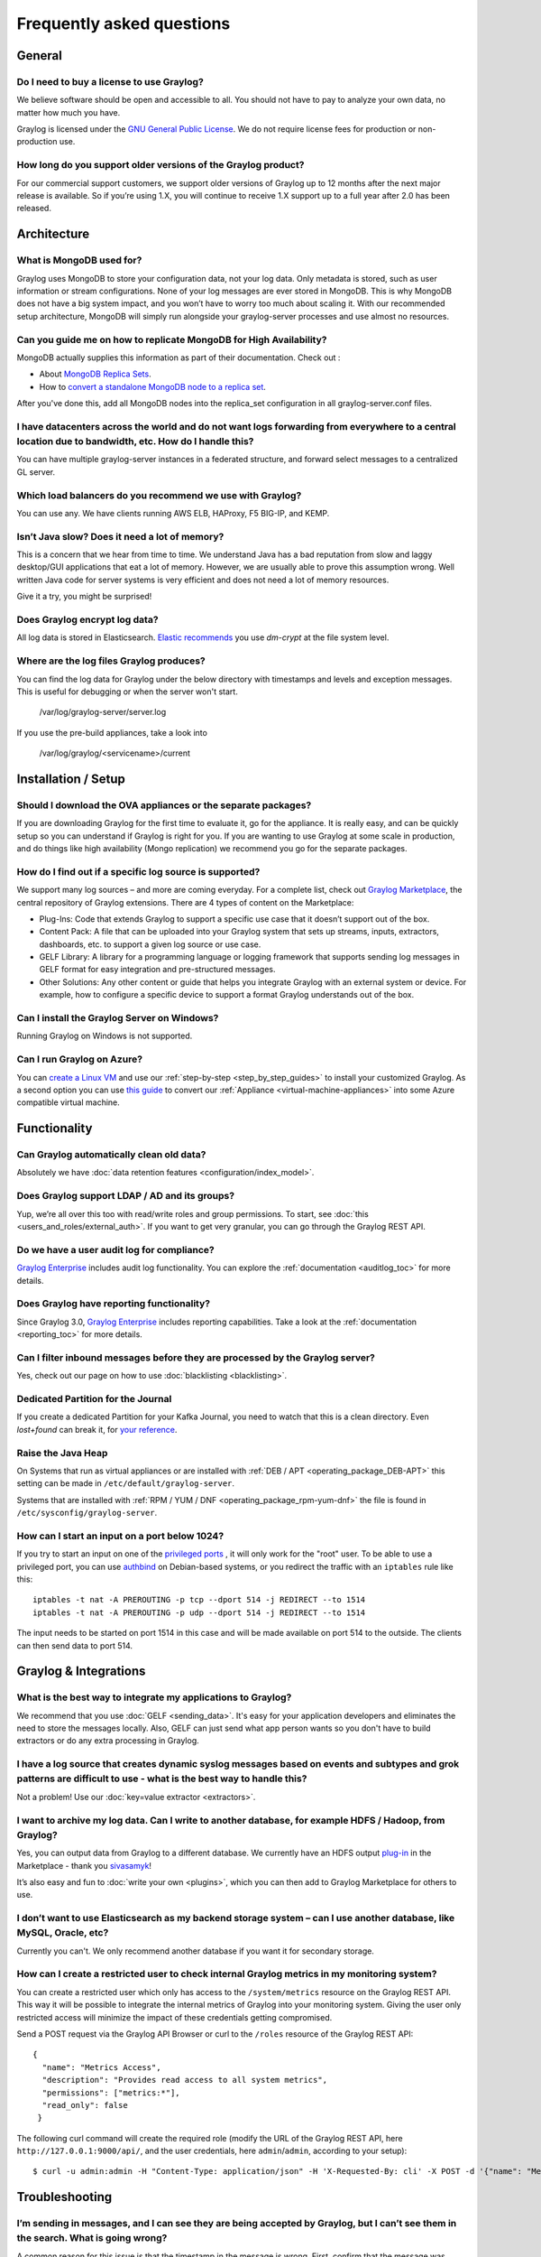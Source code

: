 **************************
Frequently asked questions
**************************

General
=======

Do I need to buy a license to use Graylog?
------------------------------------------

We believe software should be open and accessible to all.  You should not have to pay to analyze your own data, no matter how much you have.

Graylog is licensed under the `GNU General Public License <http://www.gnu.org/licenses/gpl-3.0.en.html>`__.  We do not require license fees for production or non-production use.

How long do you support older versions of the Graylog product?
--------------------------------------------------------------

For our commercial support customers, we support older versions of Graylog up to 12 months after the next major release is available. So if you’re using 1.X, you will continue to receive 1.X support up to a full year after 2.0 has been released.

Architecture
============

What is MongoDB used for?
-------------------------

Graylog uses MongoDB to store your configuration data, not your log data. Only metadata is stored, such as user information or stream configurations. None of your log messages are ever stored in MongoDB. This is why MongoDB does not have a big system impact, and you won’t have to worry too much about scaling it. With our recommended setup architecture, MongoDB will simply run alongside your graylog-server processes and use almost no resources.

Can you guide me on how to replicate MongoDB for High Availability?
-------------------------------------------------------------------

MongoDB actually supplies this information as part of their documentation.  Check out
:

* About `MongoDB Replica Sets <https://docs.mongodb.org/manual/replication/>`__.

* How to `convert a standalone MongoDB node to a replica set <https://docs.mongodb.org/manual/tutorial/convert-standalone-to-replica-set/>`__.

After you've done this, add all MongoDB nodes into the replica_set configuration in all graylog-server.conf files.

I have datacenters across the world and do not want logs forwarding from everywhere to a central location due to bandwidth, etc.  How do I handle this?
-------------------------------------------------------------------------------------------------------------------------------------------------------

You can have multiple graylog-server instances in a federated structure, and forward select messages to a centralized GL server.

Which load balancers do you recommend we use with Graylog?
----------------------------------------------------------

You can use any.  We have clients running AWS ELB, HAProxy, F5 BIG-IP, and KEMP.

Isn’t Java slow? Does it need a lot of memory?
----------------------------------------------

This is a concern that we hear from time to time. We understand Java has a bad reputation from slow and laggy desktop/GUI applications that eat a lot of memory. However, we are usually able to prove this assumption wrong. Well written Java code for server systems is very efficient and does not need a lot of memory resources.  

Give it a try, you might be surprised!

Does Graylog encrypt log data?
------------------------------

All log data is stored in Elasticsearch. `Elastic recommends <https://discuss.elastic.co/t/how-should-i-encrypt-data-at-rest-with-elasticsearch/96>`__ you use *dm-crypt* at the file system level.

Where are the log files Graylog produces?
-----------------------------------------

You can find the log data for Graylog under the below directory with timestamps and levels and exception messages. This is useful for debugging or when the server won't start.

     /var/log/graylog-server/server.log

If you use the pre-build appliances, take a look into

    /var/log/graylog/<servicename>/current

Installation / Setup
====================

Should I download the OVA appliances or the separate packages?
--------------------------------------------------------------

If you are downloading Graylog for the first time to evaluate it, go for the appliance.  It is really easy, and can be quickly setup so you can understand if Graylog is right for you.  If you are wanting to use Graylog at some scale in production, and do things like high availability (Mongo replication) we recommend you go for the separate packages.

How do I find out if a specific log source is supported?
--------------------------------------------------------

We support many log sources – and more are coming everyday.  For a complete list, check out `Graylog Marketplace <https://marketplace.graylog.org/>`__, the central repository of Graylog extensions. There are 4 types of content on the Marketplace:

* Plug-Ins: Code that extends Graylog to support a specific use case that it doesn’t support out of the box.

* Content Pack: A file that can be uploaded into your Graylog system that sets up streams, inputs, extractors, dashboards, etc. to support a given log source or use case.

* GELF Library: A library for a programming language or logging framework that supports sending log messages in GELF format for easy integration and pre-structured messages.

* Other Solutions: Any other content or guide that helps you integrate Graylog with an external system or device. For example, how to configure a specific device to support a format Graylog understands out of the box.

Can I install the Graylog Server on Windows?
--------------------------------------------

Running Graylog on Windows is not supported.

Can I run Graylog on Azure?
---------------------------

You can `create a Linux VM <https://docs.microsoft.com/en-us/azure/virtual-machines/virtual-machines-linux-quick-create-portal>`__ and use our :ref:`step-by-step <step_by_step_guides>` to install your customized Graylog. As a second option you can use `this guide <https://cloudbase.it/convert-virtualbox-to-hyper-v/>`__ to convert our :ref:`Appliance <virtual-machine-appliances>` into some Azure compatible virtual machine.


Functionality
=============

Can Graylog automatically clean old data?
-----------------------------------------

Absolutely we have :doc:`data retention features <configuration/index_model>`.

Does Graylog support LDAP / AD and its groups?
----------------------------------------------

Yup, we’re all over this too with read/write roles and group permissions.  To start, see :doc:`this <users_and_roles/external_auth>`.  If you want to get very granular, you can go through the Graylog REST API.

Do we have a user audit log for compliance?
-------------------------------------------

`Graylog Enterprise <https://www.graylog.org/enterprise>`_ includes audit log functionality. You can explore the :ref:`documentation <auditlog_toc>` for more details.

Does Graylog have reporting functionality?
------------------------------------------

Since Graylog 3.0, `Graylog Enterprise <https://www.graylog.org/enterprise>`_ includes reporting capabilities. Take a look at the :ref:`documentation <reporting_toc>` for more details.

Can I filter inbound messages before they are processed by the Graylog server?
------------------------------------------------------------------------------

Yes, check out our page on how to use :doc:`blacklisting <blacklisting>`.

Dedicated Partition for the Journal
-----------------------------------
If you create a dedicated Partition for your Kafka Journal, you need to watch that this is a clean directory. Even *lost+found* can break it, for `your reference <https://github.com/Graylog2/graylog2-server/issues/2348>`_.

.. _raise_java_heap:

Raise the Java Heap
-------------------
On Systems that run as virtual appliances or are installed with :ref:`DEB / APT <operating_package_DEB-APT>` this setting can be made in ``/etc/default/graylog-server``. 

Systems that are installed with :ref:`RPM / YUM / DNF <operating_package_rpm-yum-dnf>` the file is found in ``/etc/sysconfig/graylog-server``. 

How can I start an input on a port below 1024?
----------------------------------------------
If you try to start an input on one of the `privileged ports <https://www.w3.org/Daemon/User/Installation/PrivilegedPorts.html>`_ , it will only work for the "root" user.
To be able to use a privileged port, you can use `authbind <https://en.wikipedia.org/wiki/Authbind>`_ on Debian-based systems, or you redirect the traffic with an ``iptables`` rule like this::

    iptables -t nat -A PREROUTING -p tcp --dport 514 -j REDIRECT --to 1514
    iptables -t nat -A PREROUTING -p udp --dport 514 -j REDIRECT --to 1514

The input needs to be started on port 1514 in this case and will be made available on port 514 to the outside. The clients can then send data to port 514.


Graylog & Integrations
======================

What is the best way to integrate my applications to Graylog?
-------------------------------------------------------------
We recommend that you use :doc:`GELF <sending_data>`.  It's easy for your application developers and eliminates the need to store the messages locally.  Also, GELF can just send what app person wants so you don't have to build extractors or do any extra processing in Graylog.

I have a log source that creates dynamic syslog messages based on events and subtypes and grok patterns are difficult to use - what is the best way to handle this?
-------------------------------------------------------------------------------------------------------------------------------------------------------------------
Not a problem!  Use our :doc:`key=value extractor <extractors>`.

I want to archive my log data. Can I write to another database, for example HDFS / Hadoop, from Graylog?
--------------------------------------------------------------------------------------------------------

Yes, you can output data from Graylog to a different database. We currently have an HDFS output `plug-in <https://marketplace.graylog.org/addons/99259226-6ba3-48c8-a710-9598b65eda0e>`__ in the Marketplace - thank you `sivasamyk <https://github.com/sivasamyk>`__!

It’s also easy and fun to :doc:`write your own <plugins>`, which you can then add to Graylog Marketplace for others to use.

I don’t want to use Elasticsearch as my backend storage system – can I use another database, like MySQL, Oracle, etc?
---------------------------------------------------------------------------------------------------------------------

Currently you can't. We only recommend another database if you want it for secondary storage.

How can I create a restricted user to check internal Graylog metrics in my monitoring system?
---------------------------------------------------------------------------------------------

You can create a restricted user which only has access to the ``/system/metrics`` resource on the Graylog REST API.
This way it will be possible to integrate the internal metrics of Graylog into your monitoring system.
Giving the user only restricted access will minimize the impact of these credentials getting compromised.

Send a POST request via the Graylog API Browser or curl to the ``/roles`` resource of the Graylog REST API::

  {
    "name": "Metrics Access",
    "description": "Provides read access to all system metrics",
    "permissions": ["metrics:*"],
    "read_only": false
   }

The following curl command will create the required role (modify the URL of the Graylog REST API, here ``http://127.0.0.1:9000/api/``, and the user credentials, here ``admin``/``admin``, according to your setup)::
  
  $ curl -u admin:admin -H "Content-Type: application/json" -H 'X-Requested-By: cli' -X POST -d '{"name": "Metrics Access", "description": "Provides read access to all system metrics", "permissions": ["metrics:*"], "read_only": false}' 'http://127.0.0.1:9000/api/roles'


Troubleshooting
===============

I’m sending in messages, and I can see they are being accepted by Graylog, but I can’t see them in the search.  What is going wrong?
------------------------------------------------------------------------------------------------------------------------------------

A common reason for this issue is that the timestamp in the message is wrong. First, confirm that the message was received by selecting ‘all messages’ as the time range for your search. Then identify and fix the source that is sending the wrong timestamp.

I have configured an SMTP server or an output with TLS connection and receive handshake errors. What should I do?
-----------------------------------------------------------------------------------------------------------------
 
Outbound TLS connections have CA (*certification authority*) certificate verification enabled by default. In case the target server's certificate is not signed by a CA found from trust store, the connection will fail. A typical symptom for this is the following error message in the server logs::
 
  Caused by: javax.mail.MessagingException: Could not convert socket to TLS; nested exception is: javax.net.ssl.SSLHandshakeException: sun.security.validator.ValidatorException: PKIX path building failed: sun.security.provider.certpath.SunCertPathBuilderException: unable to find valid certification path to requested target
 
This should be corrected by either adding the missing CA certificates to the Java default trust store (typically found at ``$JAVA_HOME/jre/lib/security/cacerts``), or a custom store that is configured (by using ``-Djavax.net.ssl.trustStore``) for the Graylog server process. The same procedure applies for both missing valid CAs and self-signed certificates.

For Debian/Ubuntu-based systems using OpenJDK JRE, CA certificates may be added to the systemwide trust store. After installing the JRE (including ``ca-certificates-java``, ergo ``ca-certificates`` packages), place ``name-of-certificate-dot-crt`` (in PEM format) into ``/usr/local/share/ca-certificates/`` and run ``/usr/sbin/update-ca-certificates``. The hook script in ``/etc/ca-certificates/update.d/`` should automatically generate ``/etc/ssl/certs/java/cacerts``.

Fedora/RHEL-based systems may refer to `Shared System Certificates in the Fedora Project Wiki <https://fedoraproject.org/wiki/Features/SharedSystemCertificates>`__.

Suddenly parts of Graylog did not work as expected
--------------------------------------------------
If you notice multiple different non working parts in Graylog and found something like ``java.lang.OutOfMemoryError: unable to create new native thread`` in your Graylog Server logfile, you need to raise the process/thread limit of the graylog user. The limit can be checked with ``ulimit -u`` and you need to check how you can raise ``nproc`` in your OS.

I cannot go past page 66 in search results
------------------------------------------
Elasticsearch limits the number of messages per search result to 10000 by default. Graylog displays 150 messages per page, which means that the last full page with default settings will be page 66.

You can increase the maximum result window by adjusting the parameter ``index.max_result_window`` as described in the `Elasticsearch index modules dynamic settings <https://www.elastic.co/guide/en/elasticsearch/reference/2.4/index-modules.html#dynamic-index-settings>`__, but be careful as this requires more memory in your Elasticsearch nodes for deep pagination.

This setting can be `dynamically updated <https://www.elastic.co/guide/en/elasticsearch/reference/2.4/cluster-update-settings.html#cluster-update-settings>`__ in Elasticsearch, so that it does not require a cluster restart to be effective.


My field names contain dots and stream alerts do not match anymore
------------------------------------------------------------------
Due to restrictions in certain Elasticsearch versions, Graylog needs to convert field names that contain ``.`` characters with another character, by default the replacement character is ``_``.

This replacement is done just prior to writing messages to Elasticsearch, which causes a mismatch between what stream rules and alert conditions see as field names when they are evaluated.

Stream rules, the conditions that determine whether or not a message is routed to a stream, are being run as data is being processed by Graylog. These see the field names as containing the dots.

However, alert conditions, which are also attached to streams, are converted to searches and run in the background. They operate on stored data in Elasticsearch and thus see the replacement character for the dots.
Thus alert conditions need to use the ``_`` instead of ``.`` when referring to fields. There is currently no way to maintain backwards compatibility and transparently fixing this issue, so you need to take action.

The best option, apart from not sending fields with dots, is to remember to write alert conditions using the replacement character, and never use ``.`` in the field names. In general Graylog will use the version with ``_`` in searches etc.

For example, if an incoming message contains the field ``docker.container`` stream rules use that name, whereas alert conditions need to use ``docker_container``. You will notice that the search results also use the latter name.

What does "Uncommited messages deleted from journal" mean?
-----------------------------------------------------------
Some messages were deleted from the Graylog journal before they could be written to Elasticsearch. Please
verify that your Elasticsearch cluster is healthy and fast enough. You may also want to review your Graylog
journal settings and set a higher limit.

This can happen when Graylog is not able to connect to Elasticsearch or the Elasticsearch Cluster is not able to process the ingested messages in time. Add more resources to Elasticsearch or adjust :ref:`the output settings <output_batch_size>` from Graylog to Elasticsearch.


What does "Journal utilization is too high" mean?
--------------------------------------------------
Journal utilization is too high and may go over the limit soon. Please verify that your Elasticsearch cluster
is healthy and fast enough. You may also want to review your Graylog journal settings and set a higher limit.

This can happen when Graylog is not able to connect to Elasticsearch or the Elasticsearch Cluster is not able to process the ingested messages in time. Add more resources to Elasticsearch or adjust :ref:`the output settings <output_batch_size>` from Graylog to Elasticsearch.


How do I fix the "Deflector exists as an index and is not an alias" error message? 
----------------------------------------------------------------------------------

Graylog is using an Elasticsearch index alias per index set pointing to the active write index, the so-called "deflector", to write messages into Elasticsearch such as ``graylog_deflector`` in the default index set.

Please refer to :ref:`index_model` for a more in-depth explanation of the Elasticsearch index model used by Graylog.

In some rare situations, there might be an Elasticsearch index with a name which has been reserved for the deflector of an index set managed by Graylog, so that Graylog is unable to create the proper Elasticsearch index alias.

This error situation leads to the following system notification in Graylog::

> Deflector exists as an index and is not an alias.
> The deflector is meant to be an alias but exists as an index. Multiple failures of infrastructure can lead to this. Your messages are still indexed but searches and all maintenance tasks will fail or produce incorrect results. It is strongly recommend that you act as soon as possible.

The logs of the Graylog *master* node will contain a warning message similar to the following::

  WARN  [IndexRotationThread] There is an index called [graylog_deflector]. Cannot fix this automatically and published a notification.

#. Stop all Graylog nodes
#. (*OPTIONAL*) If you want to keep the already ingested messages, reindex them into the Elasticsearch index with the greatest number, e. g. ``graylog_23`` if you want to fix the deflector ``graylog_deflector``, via the `Elasticsearch Reindex API <https://www.elastic.co/guide/en/elasticsearch/reference/5.6/docs-reindex.html>`_.
#. Delete the ``graylog_deflector`` index via the `Elasticsearch Delete Index API <https://www.elastic.co/guide/en/elasticsearch/reference/5.6/indices-delete-index.html>`_.
#. Add ``action.auto_create_index: false`` to the configuration files of all Elasticsearch nodes in your cluster and restart these Elasticsearch nodes, see `Elasticsearch Index API - Automatic Index Creation <https://www.elastic.co/guide/en/elasticsearch/reference/5.6/docs-index_.html#index-creation>`_ and `Creating an Index <https://www.elastic.co/guide/en/elasticsearch/guide/2.x/_creating_an_index.html>`_ for details.
#. Start the Graylog *master* node.
#. Manually rotate the active write index of the index set on the *System* / *Indices* / *Index Set* page in the *Maintenance* dropdown menu.
#. (*OPTIONAL*) Start all remaining Graylog *slave* nodes.

How do I enable debug logging for a specific plugin or area of Graylog?
-----------------------------------------------------------------------

When troubleshooting an issue in Graylog, it might be useful to enable ``debug`` or ``trace`` logging for the entire Graylog
subsystem in (*System > Logging*). However, you may find that this generates too much log output (possibly making it
difficult to review log messages for a particular area of concern).

Graylog supports the ability to enable ``debug`` or ``trace`` logging for specific application areas or plugins. To do this,
execute the following terminal command against a particular Graylog node.::

  curl -I -X PUT http://<graylog-username>:<graylog-password>@<graylog-node-ip>:9000/api/system/loggers/<application-package>/level/debug \
  -H 'X-Requested-By: graylog-api-user'

.. note:: The ``application-package`` is the Java package for the area of concern (eg. ``org.graylog.aws``  for the AWS plugin or ``org.graylog2.lookup`` for Lookup Tables). You might need to look at the Graylog source code to identify the desired application-package.

Have another troubleshooting question?
--------------------------------------

See below for some additional support options where you can ask your question.

Support
=======

I think I’ve found a bug, how do I report it?
----------------------------------------------

Think you spotted a bug? Oh no! Please report it in our issue trackers so we can take a look at it.  All issue trackers are hosted on `GitHub <https://github.com/Graylog2>`__, tightly coupled to our code and milestones. Don’t hesitate to open issues – we’ll just close them if there is nothing to do. Most issues will be in the `Graylog server <https://github.com/Graylog2/graylog2-server/issues>`__ repository, but you should choose others if you have found a bug in one of the plugins.

I’m having issues installing or configuring Graylog, where can I go for support?
--------------------------------------------------------------------------------

Check out the `Graylog Community Forums <https://community.graylog.org>`__ – you can search for your problem which may already have an answer, or post a new question.

Another source is the `Graylog channel on Matrix.org <https://riot.im/app/#/room/%23graylog:matrix.org>`__ or the `#graylog IRC chat channel on freenode <https://webchat.freenode.net/?channels=%23graylog>`__ (both are bridged, so you'll see messages from either channels).  Our developers and a lot of community members hang out here. Just join the channel and add any questions, suggestions or general topics you have.

If you’re looking for professional commercial support from the Graylog team, we do that too.  Please `get in touch here <https://www.graylog.org/professional-support>`__ for more details.

